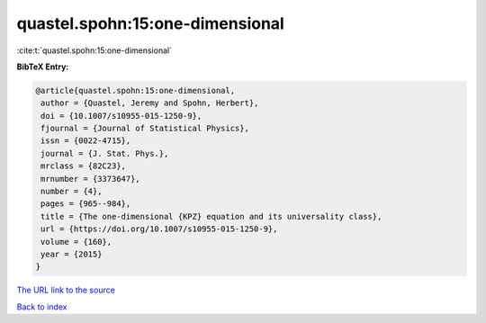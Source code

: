 quastel.spohn:15:one-dimensional
================================

:cite:t:`quastel.spohn:15:one-dimensional`

**BibTeX Entry:**

.. code-block:: bibtex

   @article{quastel.spohn:15:one-dimensional,
    author = {Quastel, Jeremy and Spohn, Herbert},
    doi = {10.1007/s10955-015-1250-9},
    fjournal = {Journal of Statistical Physics},
    issn = {0022-4715},
    journal = {J. Stat. Phys.},
    mrclass = {82C23},
    mrnumber = {3373647},
    number = {4},
    pages = {965--984},
    title = {The one-dimensional {KPZ} equation and its universality class},
    url = {https://doi.org/10.1007/s10955-015-1250-9},
    volume = {160},
    year = {2015}
   }
`The URL link to the source <ttps://doi.org/10.1007/s10955-015-1250-9}>`_


`Back to index <../By-Cite-Keys.html>`_
